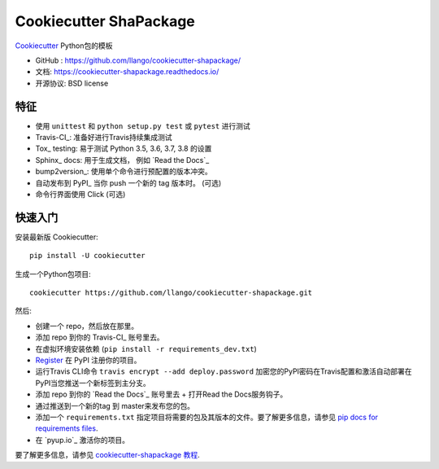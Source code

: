 ======================
Cookiecutter ShaPackage
======================

.. image:: https://pyup.io/repos/github/llango/cookiecutter-shapackage/shield.svg
    :target: https://pyup.io/repos/github/llango/cookiecutter-shapackage/
    :alt: 更新

.. image:: https://travis-ci.org/llango/cookiecutter-shapackage.svg?branch=master
    :target: https://travis-ci.org/github/llango/cookiecutter-shapackage
    :alt: 构建状态

.. image:: https://readthedocs.org/projects/cookiecutter-shapackage/badge/?version=latest
    :target: https://cookiecutter-shapackage.readthedocs.io/en/latest/?badge=latest
    :alt: 文档状态

Cookiecutter_ Python包的模板

* GitHub : https://github.com/llango/cookiecutter-shapackage/
* 文档: https://cookiecutter-shapackage.readthedocs.io/
* 开源协议: BSD license

特征
--------

* 使用 ``unittest`` 和 ``python setup.py test`` 或 ``pytest`` 进行测试
* Travis-CI_: 准备好进行Travis持续集成测试
* Tox_ testing: 易于测试 Python 3.5, 3.6, 3.7, 3.8 的设置
* Sphinx_ docs: 用于生成文档， 例如 `Read the Docs`_
* bump2version_: 使用单个命令进行预配置的版本冲突。
* 自动发布到 PyPI_ 当你 push 一个新的 tag 版本时。 (可选)
* 命令行界面使用 Click (可选)

.. _Cookiecutter: https://github.com/cookiecutter/cookiecutter


快速入门
----------

安装最新版 Cookiecutter::

    pip install -U cookiecutter

生成一个Python包项目::

    cookiecutter https://github.com/llango/cookiecutter-shapackage.git

然后:

* 创建一个 repo，然后放在那里。
* 添加 repo 到你的 Travis-CI_ 账号里去。
* 在虚拟环境安装依赖 (``pip install -r requirements_dev.txt``)
* Register_ 在 PyPI 注册你的项目。
* 运行Travis CLI命令 ``travis encrypt --add deploy.password`` 加密您的PyPI密码在Travis配置和激活自动部署在PyPI当您推送一个新标签到主分支。
* 添加 repo 到你的 `Read the Docs`_ 账号里去 + 打开Read the Docs服务钩子。
* 通过推送到一个新的tag 到 master来发布您的包。
* 添加一个 ``requirements.txt`` 指定项目将需要的包及其版本的文件。要了解更多信息，请参见 `pip docs for requirements files`_.
* 在 `pyup.io`_ 激活你的项目。

.. _`pip docs for requirements files`: https://pip.pypa.io/en/stable/user_guide/#requirements-files
.. _Register: https://packaging.python.org/tutorials/packaging-projects/#uploading-the-distribution-archives

要了解更多信息，请参见 `cookiecutter-shapackage 教程`_.

.. _`cookiecutter-shapackage 教程`: https://cookiecutter-shapackage.readthedocs.io/en/latest/tutorial.html


